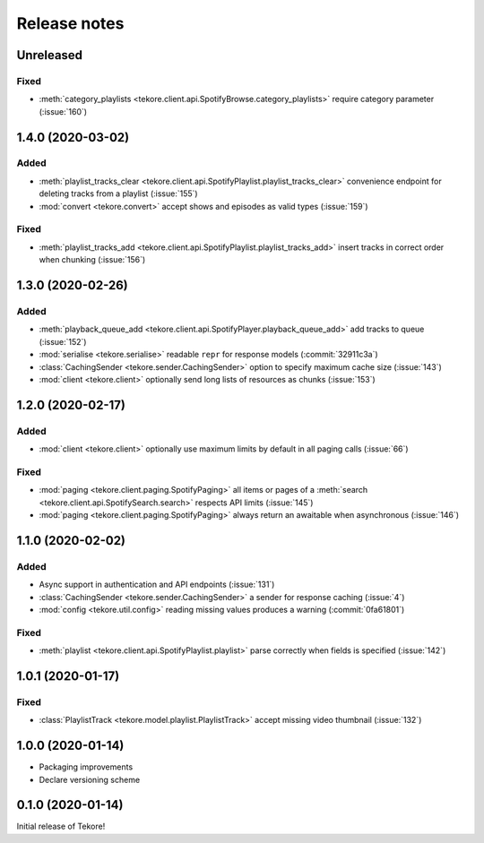 Release notes
=============
Unreleased
----------
Fixed
*****
- :meth:`category_playlists <tekore.client.api.SpotifyBrowse.category_playlists>`
  require category parameter (:issue:`160`)

1.4.0 (2020-03-02)
------------------
Added
*****
- :meth:`playlist_tracks_clear <tekore.client.api.SpotifyPlaylist.playlist_tracks_clear>`
  convenience endpoint for deleting tracks from a playlist (:issue:`155`)
- :mod:`convert <tekore.convert>`
  accept shows and episodes as valid types (:issue:`159`)

Fixed
*****
- :meth:`playlist_tracks_add <tekore.client.api.SpotifyPlaylist.playlist_tracks_add>`
  insert tracks in correct order when chunking (:issue:`156`)

1.3.0 (2020-02-26)
------------------
Added
*****
- :meth:`playback_queue_add <tekore.client.api.SpotifyPlayer.playback_queue_add>`
  add tracks to queue (:issue:`152`)
- :mod:`serialise <tekore.serialise>`
  readable ``repr`` for response models (:commit:`32911c3a`)
- :class:`CachingSender <tekore.sender.CachingSender>`
  option to specify maximum cache size (:issue:`143`)
- :mod:`client <tekore.client>`
  optionally send long lists of resources as chunks (:issue:`153`)

1.2.0 (2020-02-17)
------------------
Added
*****
- :mod:`client <tekore.client>`
  optionally use maximum limits by default in all paging calls (:issue:`66`)

Fixed
*****
- :mod:`paging <tekore.client.paging.SpotifyPaging>` all items or
  pages of a :meth:`search <tekore.client.api.SpotifySearch.search>`
  respects API limits (:issue:`145`)
- :mod:`paging <tekore.client.paging.SpotifyPaging>`
  always return an awaitable when asynchronous (:issue:`146`)

1.1.0 (2020-02-02)
------------------
Added
*****
- Async support in authentication and API endpoints (:issue:`131`)
- :class:`CachingSender <tekore.sender.CachingSender>`
  a sender for response caching (:issue:`4`)
- :mod:`config <tekore.util.config>`
  reading missing values produces a warning (:commit:`0fa61801`)

Fixed
*****
- :meth:`playlist <tekore.client.api.SpotifyPlaylist.playlist>`
  parse correctly when fields is specified (:issue:`142`)

1.0.1 (2020-01-17)
------------------
Fixed
*****
- :class:`PlaylistTrack <tekore.model.playlist.PlaylistTrack>`
  accept missing video thumbnail (:issue:`132`)

1.0.0 (2020-01-14)
------------------
- Packaging improvements
- Declare versioning scheme

0.1.0 (2020-01-14)
------------------
Initial release of Tekore!